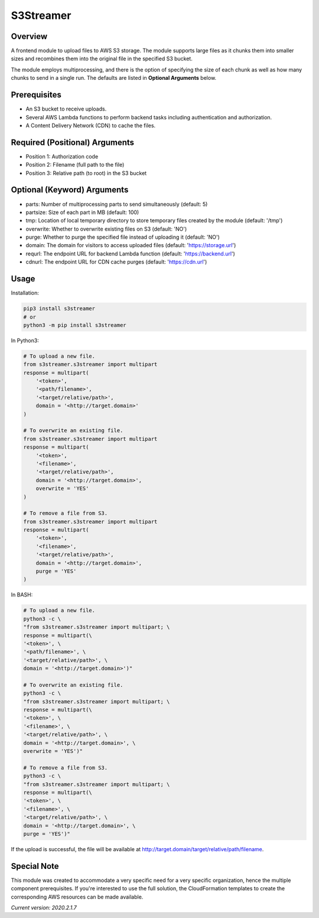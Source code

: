 ==============
**S3Streamer**
==============

Overview
--------

A frontend module to upload files to AWS S3 storage. The module supports large files as it chunks them into smaller sizes and recombines them into the original file in the specified S3 bucket.

The module employs multiprocessing, and there is the option of specifying the size of each chunk as well as how many chunks to send in a single run. The defaults are listed in **Optional Arguments** below.

Prerequisites
-------------

- An S3 bucket to receive uploads.
- Several AWS Lambda functions to perform backend tasks including authentication and authorization.
- A Content Delivery Network (CDN) to cache the files.

Required (Positional) Arguments
-------------------------------

- Position 1: Authorization code
- Position 2: Filename (full path to the file)
- Position 3: Relative path (to root) in the S3 bucket

Optional (Keyword) Arguments
----------------------------

- parts: Number of multiprocessing parts to send simultaneously (default: 5)
- partsize: Size of each part in MB (default: 100)
- tmp: Location of local temporary directory to store temporary files created by the module (default: '/tmp')
- overwrite: Whether to overwrite existing files on S3 (default: 'NO')
- purge: Whether to purge the specified file instead of uploading it (default: 'NO')
- domain: The domain for visitors to access uploaded files (default: 'https://storage.url')
- requrl: The endpoint URL for backend Lambda function (default: 'https://backend.url')
- cdnurl: The endpoint URL for CDN cache purges (default: 'https://cdn.url')

Usage
-----

Installation:

.. code-block:: BASH

   pip3 install s3streamer
   # or
   python3 -m pip install s3streamer

In Python3:

.. code-block:: BASH

   # To upload a new file.
   from s3streamer.s3streamer import multipart
   response = multipart(
       '<token>', 
       '<path/filename>', 
       '<target/relative/path>', 
       domain = '<http://target.domain>'
   )

   # To overwrite an existing file.
   from s3streamer.s3streamer import multipart
   response = multipart(
       '<token>', 
       '<filename>', 
       '<target/relative/path>', 
       domain = '<http://target.domain>', 
       overwrite = 'YES'
   )

   # To remove a file from S3.
   from s3streamer.s3streamer import multipart
   response = multipart(
       '<token>', 
       '<filename>', 
       '<target/relative/path>', 
       domain = '<http://target.domain>', 
       purge = 'YES'
   )

In BASH:

.. code-block:: BASH

   # To upload a new file.
   python3 -c \
   "from s3streamer.s3streamer import multipart; \
   response = multipart(\
   '<token>', \
   '<path/filename>', \
   '<target/relative/path>', \
   domain = '<http://target.domain>')"

   # To overwrite an existing file.
   python3 -c \
   "from s3streamer.s3streamer import multipart; \
   response = multipart(\
   '<token>', \
   '<filename>', \
   '<target/relative/path>', \
   domain = '<http://target.domain>', \
   overwrite = 'YES')"

   # To remove a file from S3.
   python3 -c \
   "from s3streamer.s3streamer import multipart; \
   response = multipart(\
   '<token>', \
   '<filename>', \
   '<target/relative/path>', \
   domain = '<http://target.domain>', \
   purge = 'YES')"

If the upload is successful, the file will be available at http://target.domain/target/relative/path/filename.

Special Note
------------

This module was created to accommodate a very specific need for a very specific organization, hence the multiple component prerequisites. If you're interested to use the full solution, the CloudFormation templates to create the corresponding AWS resources can be made available.

*Current version: 2020.2.1.7*
